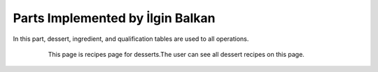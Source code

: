 Parts Implemented by İlgin Balkan
================================
In this part, dessert, ingredient, and qualification tables are used to all operations.

   .. figure:: dessert-menu.jpeg
      :scale: 50 %
      :alt: The recipes of all desserts

      This page is recipes page for desserts.The user can see all dessert recipes on this page.
      
	  
   .. figure:: dessert-recipe.PNG
      :scale: 50 %
      :alt: The recipe page for a dessert

		This page is an recipes page for desserts. The user can see all information about this dessert in this page. Also,
	  user can write a comment for this dessert if user sign in before.
	  In this page, the user see the qualification about the dessert on the right of the photo. These informations are 
	  country, foodtype, fooddate, who enter this food etc. Also, ingredient table datas at ingredient header on the page.
	  Thus, at the beginning of the ingredient name, there is a red triangle. This triangle show that this ingredient can be allergenic for people.
	  
	  
   .. figure:: add-recipe.PNG
      :scale: 50 %
      :alt: Food Add

		This page for adding recipes in the website. The user can add a recipe which type do you want by choosing on dropdown.
	  Also, the user should enter all information about the foods, desserts and beverages to add. Thus, the user can upload an image for recipe.
	  We used qualification table on this page also. All information like calorie or timing about the recipes are taken from this page.
	  
	  
   .. figure:: add-ingredient.PNG
      :scale: 50 %
      :alt: Food Add	
	  
		This panel was created to add multiple ingredients for a recipe. The user can use plus icon to add a new row for adding the newest on in the recipe.
	  Also, the cross icon for deleting when there is no necessary to add more ingredient.
	  This panel include 2 textbox for unit and amount, and also, we can controlled if ingredient is allergenic or not, and which flavor ingredient is.
	
	
   .. figure:: dessert-edit.PNG
      :scale: 50 %
      :alt: Editing for dessert
	  
	  This page for editing dessert's recipes. The user can edit their recipes if is necessary. In this page, the user edit some information about recipe.
		
